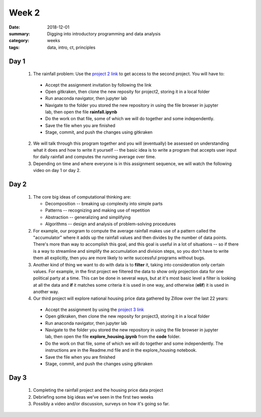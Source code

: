 Week 2  
######

:date: 2018-12-01
:summary: Digging into introductory programming and data analysis
:category: weeks
:tags: data, intro, ct, principles


=====
Day 1
=====


 1. The rainfall problem: Use the `project 2 link <https://classroom.github.com/a/puWUIi9I>`_ to get access to the second project.  You will have to:

   * Accept the assignment invitation by following the link
   * Open gitkraken, then clone the new reposity for project2, storing it in a local folder
   * Run anaconda navigator, then jupyter lab
   * Navigate to the folder you stored the new repository in using the file browser in jupyter lab, then open the file **rainfall.ipynb**
   * Do the work on that file, some of which we will do together and some independently.
   * Save the file when you are finished
   * Stage, commit, and push the changes using gitkraken

 2. We will talk through this program together and you will (eventually) be assessed on understanding what it does and how to write it yourself -- the basic idea is to write a program that accepts user input for daily rainfall and computes the running average over time.


 3. Depending on time and where everyone is in this assignment sequence, we will watch the following video on day 1 or day 2.

.. raw:: html

  <iframe width="100%" height="480" src="https://www.youtube.com/embed/qrhRfPY4F4w" frameborder="0" allow="accelerometer; autoplay; encrypted-media; gyroscope; picture-in-picture" allowfullscreen></iframe>



=====
Day 2
=====

 1. The core big ideas of computational thinking are:

    * Decomposition -- breaking up complexity into simple parts
    * Patterns -- recognizing and making use of repetition
    * Abstraction -- generalizing and simplifying
    * Algorithms -- design and analysis of problem-solving procedures

 2. For example, our program to compute the average rainfall makes use of a pattern called the "accumulator" where it adds up the rainfall values and then divides by the number of data points.  There's more than way to accomplish this goal, and this goal is useful in a lot of situations -- so if there is a way to streamline and simplify the accumulation and division steps, so you don't have to write them all explicitly, then you are more likely to write successful programs without bugs.

 3. Another kind of thing we want to do with data is to **filter** it, taking into consideration only certain values.  For example, in the first project we filtered the data to show only projection data for one political party at a time.  This can be done in several ways, but at it's most basic level a filter is looking at all the data and **if** it matches some criteria it is used in one way, and otherwise (**elif**) it is used in another way.

 4. Our third project will explore national housing price data gathered by Zillow over the last 22 years:

   * Accept the assignment by using the `project 3 link <https://classroom.github.com/a/oPjkCwd6>`_
   * Open gitkraken, then clone the new reposity for project3, storing it in a local folder
   * Run anaconda navigator, then jupyter lab
   * Navigate to the folder you stored the new repository in using the file browser in jupyter lab, then open the file **explore_housing.ipynb** from the **code** folder.
   * Do the work on that file, some of which we will do together and some independently. The instructions are in the Readme.md file and in the explore_housing notebook.
   * Save the file when you are finished
   * Stage, commit, and push the changes using gitkraken




=====
Day 3
=====

 1. Completing the rainfall project and the housing price data project

 2. Debriefing some big ideas we've seen in the first two weeks

 3. Possibly a video and/or discussion, surveys on how it's going so far.


   
